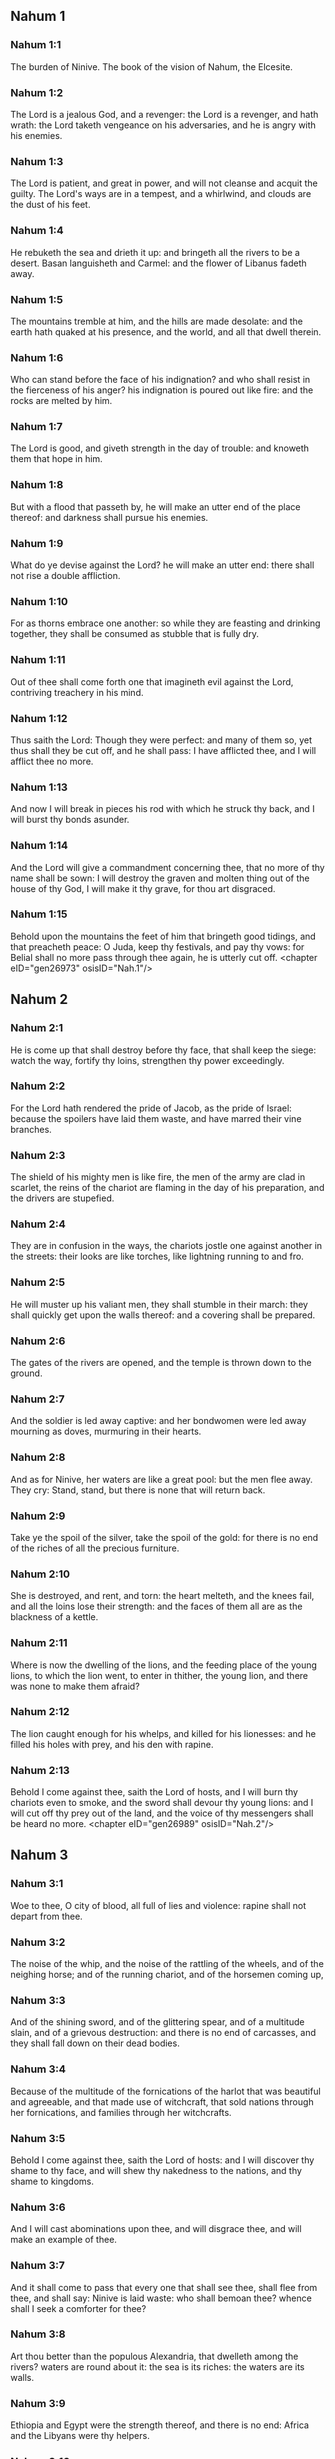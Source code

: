 ** Nahum 1

*** Nahum 1:1

The burden of Ninive. The book of the vision of Nahum, the Elcesite.

*** Nahum 1:2

The Lord is a jealous God, and a revenger: the Lord is a revenger, and hath wrath: the Lord taketh vengeance on his adversaries, and he is angry with his enemies.

*** Nahum 1:3

The Lord is patient, and great in power, and will not cleanse and acquit the guilty. The Lord's ways are in a tempest, and a whirlwind, and clouds are the dust of his feet.

*** Nahum 1:4

He rebuketh the sea and drieth it up: and bringeth all the rivers to be a desert. Basan languisheth and Carmel: and the flower of Libanus fadeth away.

*** Nahum 1:5

The mountains tremble at him, and the hills are made desolate: and the earth hath quaked at his presence, and the world, and all that dwell therein.

*** Nahum 1:6

Who can stand before the face of his indignation? and who shall resist in the fierceness of his anger? his indignation is poured out like fire: and the rocks are melted by him.

*** Nahum 1:7

The Lord is good, and giveth strength in the day of trouble: and knoweth them that hope in him.

*** Nahum 1:8

But with a flood that passeth by, he will make an utter end of the place thereof: and darkness shall pursue his enemies.

*** Nahum 1:9

What do ye devise against the Lord? he will make an utter end: there shall not rise a double affliction.

*** Nahum 1:10

For as thorns embrace one another: so while they are feasting and drinking together, they shall be consumed as stubble that is fully dry.

*** Nahum 1:11

Out of thee shall come forth one that imagineth evil against the Lord, contriving treachery in his mind.

*** Nahum 1:12

Thus saith the Lord: Though they were perfect: and many of them so, yet thus shall they be cut off, and he shall pass: I have afflicted thee, and I will afflict thee no more.

*** Nahum 1:13

And now I will break in pieces his rod with which he struck thy back, and I will burst thy bonds asunder.

*** Nahum 1:14

And the Lord will give a commandment concerning thee, that no more of thy name shall be sown: I will destroy the graven and molten thing out of the house of thy God, I will make it thy grave, for thou art disgraced.

*** Nahum 1:15

Behold upon the mountains the feet of him that bringeth good tidings, and that preacheth peace: O Juda, keep thy festivals, and pay thy vows: for Belial shall no more pass through thee again, he is utterly cut off. <chapter eID="gen26973" osisID="Nah.1"/>

** Nahum 2

*** Nahum 2:1

He is come up that shall destroy before thy face, that shall keep the siege: watch the way, fortify thy loins, strengthen thy power exceedingly.

*** Nahum 2:2

For the Lord hath rendered the pride of Jacob, as the pride of Israel: because the spoilers have laid them waste, and have marred their vine branches.

*** Nahum 2:3

The shield of his mighty men is like fire, the men of the army are clad in scarlet, the reins of the chariot are flaming in the day of his preparation, and the drivers are stupefied.

*** Nahum 2:4

They are in confusion in the ways, the chariots jostle one against another in the streets: their looks are like torches, like lightning running to and fro.

*** Nahum 2:5

He will muster up his valiant men, they shall stumble in their march: they shall quickly get upon the walls thereof: and a covering shall be prepared.

*** Nahum 2:6

The gates of the rivers are opened, and the temple is thrown down to the ground.

*** Nahum 2:7

And the soldier is led away captive: and her bondwomen were led away mourning as doves, murmuring in their hearts.

*** Nahum 2:8

And as for Ninive, her waters are like a great pool: but the men flee away. They cry: Stand, stand, but there is none that will return back.

*** Nahum 2:9

Take ye the spoil of the silver, take the spoil of the gold: for there is no end of the riches of all the precious furniture.

*** Nahum 2:10

She is destroyed, and rent, and torn: the heart melteth, and the knees fail, and all the loins lose their strength: and the faces of them all are as the blackness of a kettle.

*** Nahum 2:11

Where is now the dwelling of the lions, and the feeding place of the young lions, to which the lion went, to enter in thither, the young lion, and there was none to make them afraid?

*** Nahum 2:12

The lion caught enough for his whelps, and killed for his lionesses: and he filled his holes with prey, and his den with rapine.

*** Nahum 2:13

Behold I come against thee, saith the Lord of hosts, and I will burn thy chariots even to smoke, and the sword shall devour thy young lions: and I will cut off thy prey out of the land, and the voice of thy messengers shall be heard no more. <chapter eID="gen26989" osisID="Nah.2"/>

** Nahum 3

*** Nahum 3:1

Woe to thee, O city of blood, all full of lies and violence: rapine shall not depart from thee.

*** Nahum 3:2

The noise of the whip, and the noise of the rattling of the wheels, and of the neighing horse; and of the running chariot, and of the horsemen coming up,

*** Nahum 3:3

And of the shining sword, and of the glittering spear, and of a multitude slain, and of a grievous destruction: and there is no end of carcasses, and they shall fall down on their dead bodies.

*** Nahum 3:4

Because of the multitude of the fornications of the harlot that was beautiful and agreeable, and that made use of witchcraft, that sold nations through her fornications, and families through her witchcrafts.

*** Nahum 3:5

Behold I come against thee, saith the Lord of hosts: and I will discover thy shame to thy face, and will shew thy nakedness to the nations, and thy shame to kingdoms.

*** Nahum 3:6

And I will cast abominations upon thee, and will disgrace thee, and will make an example of thee.

*** Nahum 3:7

And it shall come to pass that every one that shall see thee, shall flee from thee, and shall say: Ninive is laid waste: who shall bemoan thee? whence shall I seek a comforter for thee?

*** Nahum 3:8

Art thou better than the populous Alexandria, that dwelleth among the rivers? waters are round about it: the sea is its riches: the waters are its walls.

*** Nahum 3:9

Ethiopia and Egypt were the strength thereof, and there is no end: Africa and the Libyans were thy helpers.

*** Nahum 3:10

Yet she also was removed and carried into captivity: her young children were dashed in pieces at the top of every street, and they cast lots upon her nobles, and all her great men were bound in fetters.

*** Nahum 3:11

Therefore thou also shalt be made drunk, and shalt be despised: and thou shalt seek help from the enemies.

*** Nahum 3:12

All thy strong holds shall be like fig trees with their green figs: if they be shaken, they shall fall into the mouth of the eater.

*** Nahum 3:13

Behold thy people in the midst of thee are women: the gates of thy land shall be set wide open to thy enemies, the fire shall devour thy bars.

*** Nahum 3:14

Draw thee water for the siege, build up thy bulwarks: go into the clay, and tread, work it and make brick.

*** Nahum 3:15

There shall the fire devour thee: thou shalt perish by the sword, it shall devour thee like the bruchus: assemble together like the bruchus, make thyself many like the locust.

*** Nahum 3:16

Thou hast multiplied thy merchandises above the stars of heaven: the bruchus hath spread himself and flown away.

*** Nahum 3:17

Thy guards are like the locusts: and thy little ones like the locusts of locusts which swarm on the hedges in the day of cold: the sun arose, and they flew away, and their place was not known where they were.

*** Nahum 3:18

Thy shepherds have slumbered, O king of Assyria, thy princes shall be buried: thy people are hid in the mountains, and there is none to gather them.

*** Nahum 3:19

Thy destruction is not hidden, thy wound is grievous: all that have heard the fame of thee, have clapped their hands over thee: for upon whom hath not thy wickedness passed continually? <chapter eID="gen27003" osisID="Nah.3"/> <div eID="gen26972" osisID="Nah" type="book"/>

